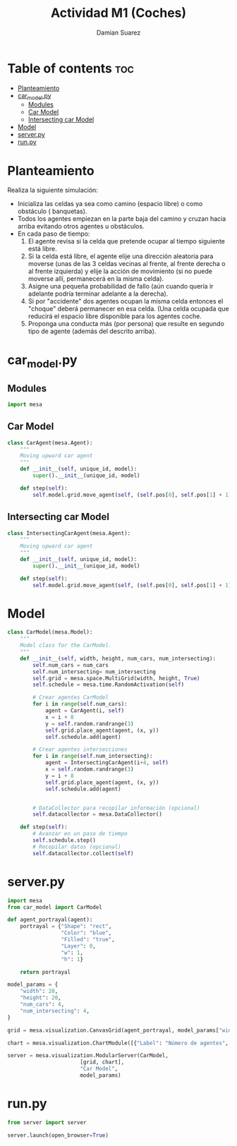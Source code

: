 #+title: Actividad M1 (Coches)
#+author: Damian Suarez
#+property: header-args :tangle car_model.py :session car :results value silent

* Table of contents :toc:
- [[#planteamiento][Planteamiento]]
- [[#car_modelpy][car_model.py]]
  - [[#modules][Modules]]
  - [[#car-model][Car Model]]
  - [[#intersecting-car-model][Intersecting car Model]]
- [[#model][Model]]
- [[#serverpy][server.py]]
- [[#runpy][run.py]]

* Planteamiento
Realiza la siguiente simulación:
- Inicializa las celdas ya sea como camino (espacio libre) o como obstáculo ( banquetas).
- Todos los agentes empiezan en la parte baja del camino y cruzan hacia arriba  evitando otros agentes u obstáculos.
- En cada paso de tiempo:
  1. El agente revisa si la celda que pretende ocupar al tiempo siguiente está libre.
  2. Si la celda está libre, el agente elije una dirección aleatoria para moverse (unas de las 3 celdas vecinas al frente, al frente derecha o al frente izquierda) y elije la acción de movimiento (si no puede moverse allí, permanecerá en la misma celda).
  3. Asigne una pequeña probabilidad de fallo (aún cuando quería ir adelante podría terminar adelante a la derecha).
  4. Si por "accidente" dos agentes ocupan la misma celda entonces el "choque" deberá permanecer en esa celda. (Una celda ocupada que reducirá el espacio libre disponible para los agentes coche.
  5. Proponga una conducta más (por persona) que resulte en segundo tipo de agente (además del descrito arriba).

* car_model.py
** Modules
#+begin_src python
import mesa

#+end_src

** Car Model
#+begin_src python
class CarAgent(mesa.Agent):
    """
    Moving upward car agent
    """
    def __init__(self, unique_id, model):
        super().__init__(unique_id, model)

    def step(self):
        self.model.grid.move_agent(self, (self.pos[0], self.pos[1] + 1))

#+end_src

** Intersecting car Model
#+begin_src python
class IntersectingCarAgent(mesa.Agent):
    """
    Moving upward car agent
    """
    def __init__(self, unique_id, model):
        super().__init__(unique_id, model)

    def step(self):
        self.model.grid.move_agent(self, (self.pos[0], self.pos[1] + 1))

#+end_src

* Model
#+begin_src python
class CarModel(mesa.Model):
    """
    Model class for the CarModel.
    """
    def __init__(self, width, height, num_cars, num_intersecting):
        self.num_cars = num_cars
        self.num_intersecting= num_intersecting
        self.grid = mesa.space.MultiGrid(width, height, True)
        self.schedule = mesa.time.RandomActivation(self)

        # Crear agentes CarModel
        for i in range(self.num_cars):
            agent = CarAgent(i, self)
            x = i + 8
            y = self.random.randrange(3)
            self.grid.place_agent(agent, (x, y))
            self.schedule.add(agent)

        # Crear agentes intersecciones
        for i in range(self.num_intersecting):
            agent = IntersectingCarAgent(i+4, self)
            x = self.random.randrange(3)
            y = i + 8
            self.grid.place_agent(agent, (x, y))
            self.schedule.add(agent)


        # DataCollector para recopilar información (opcional)
        self.datacollector = mesa.DataCollector()

    def step(self):
        # Avanzar en un paso de tiempo
        self.schedule.step()
        # Recopilar datos (opcional)
        self.datacollector.collect(self)

#+end_src

#+RESULTS:

* server.py
#+begin_src python :tangle server.py
import mesa
from car_model import CarModel

def agent_portrayal(agent):
    portrayal = {"Shape": "rect",
                 "Color": "blue",
                 "Filled": "true",
                 "Layer": 0,
                 "w": 1,
                 "h": 1}

    return portrayal

model_params = {
    "width": 20,
    "height": 20,
    "num_cars": 4,
    "num_intersecting": 4,
}

grid = mesa.visualization.CanvasGrid(agent_portrayal, model_params["width"], model_params["height"], 500, 500)

chart = mesa.visualization.ChartModule([{"Label": "Número de agentes", "Color": "red"}])

server = mesa.visualization.ModularServer(CarModel,
                       [grid, chart],
                       "Car Model",
                       model_params)
#+end_src

#+RESULTS:

* run.py
#+begin_src python :tangle run.py
from server import server

server.launch(open_browser=True)
#+end_src
